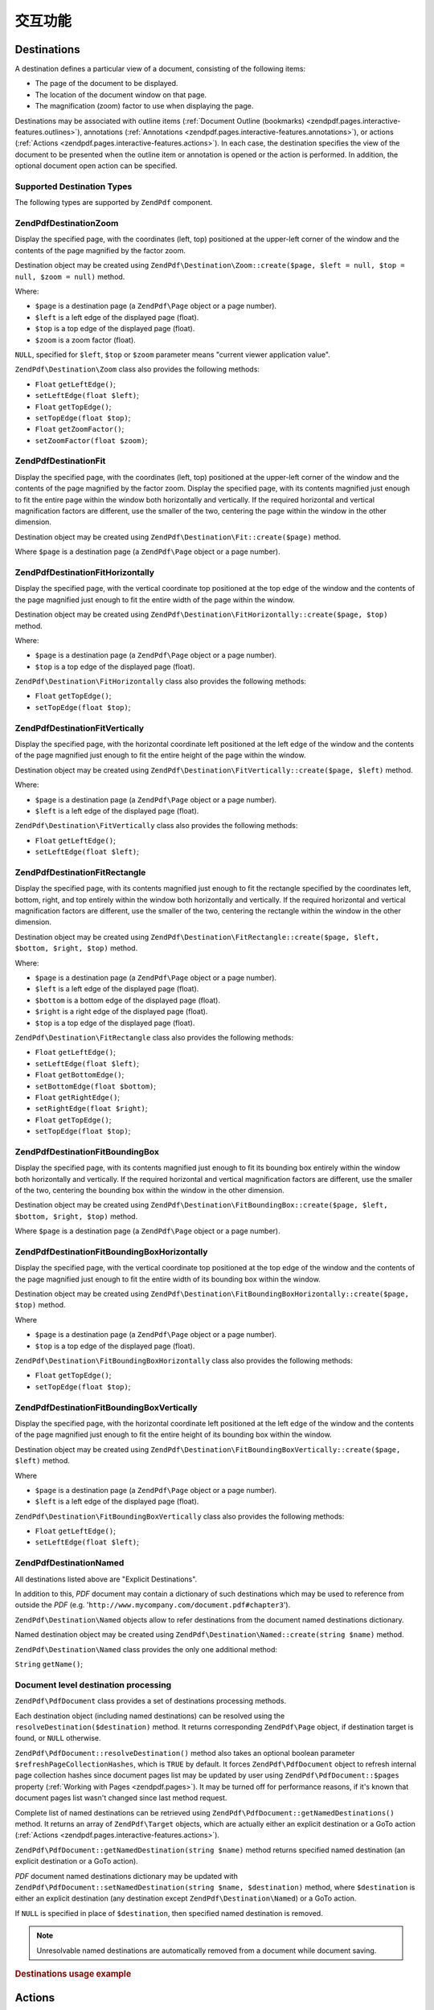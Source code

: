 .. _zendpdf.interactive-features:

交互功能
====================

.. _zendpdf.pages.interactive-features.destinations:

Destinations
------------

A destination defines a particular view of a document, consisting of the following items:

- The page of the document to be displayed.

- The location of the document window on that page.

- The magnification (zoom) factor to use when displaying the page.

Destinations may be associated with outline items (:ref:`Document Outline (bookmarks)
<zendpdf.pages.interactive-features.outlines>`), annotations (:ref:`Annotations
<zendpdf.pages.interactive-features.annotations>`), or actions (:ref:`Actions
<zendpdf.pages.interactive-features.actions>`). In each case, the destination specifies the view of the document
to be presented when the outline item or annotation is opened or the action is performed. In addition, the optional
document open action can be specified.

.. _zendpdf.pages.interactive-features.destinations.types:

Supported Destination Types
^^^^^^^^^^^^^^^^^^^^^^^^^^^

The following types are supported by ``ZendPdf`` component.

.. _zendpdf.pages.interactive-features.destinations.types.zoom:

ZendPdf\Destination\Zoom
^^^^^^^^^^^^^^^^^^^^^^^^

Display the specified page, with the coordinates (left, top) positioned at the upper-left corner of the window and
the contents of the page magnified by the factor zoom.

Destination object may be created using ``ZendPdf\Destination\Zoom::create($page, $left = null, $top = null, $zoom
= null)`` method.

Where:

- ``$page`` is a destination page (a ``ZendPdf\Page`` object or a page number).

- ``$left`` is a left edge of the displayed page (float).

- ``$top`` is a top edge of the displayed page (float).

- ``$zoom`` is a zoom factor (float).

``NULL``, specified for ``$left``, ``$top`` or ``$zoom`` parameter means "current viewer application value".

``ZendPdf\Destination\Zoom`` class also provides the following methods:

- ``Float`` ``getLeftEdge()``;

- ``setLeftEdge(float $left)``;

- ``Float`` ``getTopEdge()``;

- ``setTopEdge(float $top)``;

- ``Float`` ``getZoomFactor()``;

- ``setZoomFactor(float $zoom)``;

.. _zendpdf.pages.interactive-features.destinations.types.fit:

ZendPdf\Destination\Fit
^^^^^^^^^^^^^^^^^^^^^^^

Display the specified page, with the coordinates (left, top) positioned at the upper-left corner of the window and
the contents of the page magnified by the factor zoom. Display the specified page, with its contents magnified just
enough to fit the entire page within the window both horizontally and vertically. If the required horizontal and
vertical magnification factors are different, use the smaller of the two, centering the page within the window in
the other dimension.

Destination object may be created using ``ZendPdf\Destination\Fit::create($page)`` method.

Where ``$page`` is a destination page (a ``ZendPdf\Page`` object or a page number).

.. _zendpdf.pages.interactive-features.destinations.types.fit-horizontally:

ZendPdf\Destination\FitHorizontally
^^^^^^^^^^^^^^^^^^^^^^^^^^^^^^^^^^^

Display the specified page, with the vertical coordinate top positioned at the top edge of the window and the
contents of the page magnified just enough to fit the entire width of the page within the window.

Destination object may be created using ``ZendPdf\Destination\FitHorizontally::create($page, $top)`` method.

Where:

- ``$page`` is a destination page (a ``ZendPdf\Page`` object or a page number).

- ``$top`` is a top edge of the displayed page (float).

``ZendPdf\Destination\FitHorizontally`` class also provides the following methods:

- ``Float`` ``getTopEdge()``;

- ``setTopEdge(float $top)``;

.. _zendpdf.pages.interactive-features.destinations.types.fit-vertically:

ZendPdf\Destination\FitVertically
^^^^^^^^^^^^^^^^^^^^^^^^^^^^^^^^^

Display the specified page, with the horizontal coordinate left positioned at the left edge of the window and the
contents of the page magnified just enough to fit the entire height of the page within the window.

Destination object may be created using ``ZendPdf\Destination\FitVertically::create($page, $left)`` method.

Where:

- ``$page`` is a destination page (a ``ZendPdf\Page`` object or a page number).

- ``$left`` is a left edge of the displayed page (float).

``ZendPdf\Destination\FitVertically`` class also provides the following methods:

- ``Float`` ``getLeftEdge()``;

- ``setLeftEdge(float $left)``;

.. _zendpdf.pages.interactive-features.destinations.types.fit-rectangle:

ZendPdf\Destination\FitRectangle
^^^^^^^^^^^^^^^^^^^^^^^^^^^^^^^^

Display the specified page, with its contents magnified just enough to fit the rectangle specified by the
coordinates left, bottom, right, and top entirely within the window both horizontally and vertically. If the
required horizontal and vertical magnification factors are different, use the smaller of the two, centering the
rectangle within the window in the other dimension.

Destination object may be created using ``ZendPdf\Destination\FitRectangle::create($page, $left, $bottom, $right,
$top)`` method.

Where:

- ``$page`` is a destination page (a ``ZendPdf\Page`` object or a page number).

- ``$left`` is a left edge of the displayed page (float).

- ``$bottom`` is a bottom edge of the displayed page (float).

- ``$right`` is a right edge of the displayed page (float).

- ``$top`` is a top edge of the displayed page (float).

``ZendPdf\Destination\FitRectangle`` class also provides the following methods:

- ``Float`` ``getLeftEdge()``;

- ``setLeftEdge(float $left)``;

- ``Float`` ``getBottomEdge()``;

- ``setBottomEdge(float $bottom)``;

- ``Float`` ``getRightEdge()``;

- ``setRightEdge(float $right)``;

- ``Float`` ``getTopEdge()``;

- ``setTopEdge(float $top)``;

.. _zendpdf.pages.interactive-features.destinations.types.fit-bounding-box:

ZendPdf\Destination\FitBoundingBox
^^^^^^^^^^^^^^^^^^^^^^^^^^^^^^^^^^

Display the specified page, with its contents magnified just enough to fit its bounding box entirely within the
window both horizontally and vertically. If the required horizontal and vertical magnification factors are
different, use the smaller of the two, centering the bounding box within the window in the other dimension.

Destination object may be created using ``ZendPdf\Destination\FitBoundingBox::create($page, $left, $bottom,
$right, $top)`` method.

Where ``$page`` is a destination page (a ``ZendPdf\Page`` object or a page number).

.. _zendpdf.pages.interactive-features.destinations.types.fit-bounding-box-horizontally:

ZendPdf\Destination\FitBoundingBoxHorizontally
^^^^^^^^^^^^^^^^^^^^^^^^^^^^^^^^^^^^^^^^^^^^^^

Display the specified page, with the vertical coordinate top positioned at the top edge of the window and the
contents of the page magnified just enough to fit the entire width of its bounding box within the window.

Destination object may be created using ``ZendPdf\Destination\FitBoundingBoxHorizontally::create($page, $top)``
method.

Where

- ``$page`` is a destination page (a ``ZendPdf\Page`` object or a page number).

- ``$top`` is a top edge of the displayed page (float).

``ZendPdf\Destination\FitBoundingBoxHorizontally`` class also provides the following methods:

- ``Float`` ``getTopEdge()``;

- ``setTopEdge(float $top)``;

.. _zendpdf.pages.interactive-features.destinations.types.fit-bounding-box-vertically:

ZendPdf\Destination\FitBoundingBoxVertically
^^^^^^^^^^^^^^^^^^^^^^^^^^^^^^^^^^^^^^^^^^^^

Display the specified page, with the horizontal coordinate left positioned at the left edge of the window and the
contents of the page magnified just enough to fit the entire height of its bounding box within the window.

Destination object may be created using ``ZendPdf\Destination\FitBoundingBoxVertically::create($page, $left)``
method.

Where

- ``$page`` is a destination page (a ``ZendPdf\Page`` object or a page number).

- ``$left`` is a left edge of the displayed page (float).

``ZendPdf\Destination\FitBoundingBoxVertically`` class also provides the following methods:

- ``Float`` ``getLeftEdge()``;

- ``setLeftEdge(float $left)``;

.. _zendpdf.pages.interactive-features.destinations.types.named:

ZendPdf\Destination\Named
^^^^^^^^^^^^^^^^^^^^^^^^^

All destinations listed above are "Explicit Destinations".

In addition to this, *PDF* document may contain a dictionary of such destinations which may be used to reference
from outside the *PDF* (e.g. '``http://www.mycompany.com/document.pdf#chapter3``').

``ZendPdf\Destination\Named`` objects allow to refer destinations from the document named destinations dictionary.

Named destination object may be created using ``ZendPdf\Destination\Named::create(string $name)`` method.

``ZendPdf\Destination\Named`` class provides the only one additional method:

``String`` ``getName()``;

.. _zendpdf.pages.interactive-features.destinations.processing:

Document level destination processing
^^^^^^^^^^^^^^^^^^^^^^^^^^^^^^^^^^^^^

``ZendPdf\PdfDocument`` class provides a set of destinations processing methods.

Each destination object (including named destinations) can be resolved using the
``resolveDestination($destination)`` method. It returns corresponding ``ZendPdf\Page`` object, if destination
target is found, or ``NULL`` otherwise.

``ZendPdf\PdfDocument::resolveDestination()`` method also takes an optional boolean parameter
``$refreshPageCollectionHashes``, which is ``TRUE`` by default. It forces ``ZendPdf\PdfDocument`` object to refresh internal
page collection hashes since document pages list may be updated by user using ``ZendPdf\PdfDocument::$pages`` property
(:ref:`Working with Pages <zendpdf.pages>`). It may be turned off for performance reasons, if it's known that
document pages list wasn't changed since last method request.

Complete list of named destinations can be retrieved using ``ZendPdf\PdfDocument::getNamedDestinations()`` method. It returns
an array of ``ZendPdf\Target`` objects, which are actually either an explicit destination or a GoTo action
(:ref:`Actions <zendpdf.pages.interactive-features.actions>`).

``ZendPdf\PdfDocument::getNamedDestination(string $name)`` method returns specified named destination (an explicit destination
or a GoTo action).

*PDF* document named destinations dictionary may be updated with ``ZendPdf\PdfDocument::setNamedDestination(string $name,
$destination)`` method, where ``$destination`` is either an explicit destination (any destination except
``ZendPdf\Destination\Named``) or a GoTo action.

If ``NULL`` is specified in place of ``$destination``, then specified named destination is removed.

.. note::

   Unresolvable named destinations are automatically removed from a document while document saving.

.. _zendpdf.interactive-features.destinations.example-1:

.. rubric:: Destinations usage example

.. code-block:: php
   :linenos:

   $pdf = new ZendPdf\PdfDocument();
   $page1 = $pdf->newPage(ZendPdf\Page::SIZE_A4);
   $page2 = $pdf->newPage(ZendPdf\Page::SIZE_A4);
   $page3 = $pdf->newPage(ZendPdf\Page::SIZE_A4);
   // Page created, but not included into pages list

   $pdf->pages[] = $page1;
   $pdf->pages[] = $page2;

   $destination1 = ZendPdf\Destination\Fit::create($page2);
   $destination2 = ZendPdf\Destination\Fit::create($page3);

   // Returns $page2 object
   $page = $pdf->resolveDestination($destination1);

   // Returns null, page 3 is not included into document yet
   $page = $pdf->resolveDestination($destination2);

   $pdf->setNamedDestination('Page2', $destination1);
   $pdf->setNamedDestination('Page3', $destination2);

   // Returns $destination2
   $destination = $pdf->getNamedDestination('Page3');

   // Returns $destination1
   $pdf->resolveDestination(ZendPdf\Destination\Named::create('Page2'));

   // Returns null, page 3 is not included into document yet
   $pdf->resolveDestination(ZendPdf\Destination\Named::create('Page3'));

.. _zendpdf.pages.interactive-features.actions:

Actions
-------

Instead of simply jumping to a destination in the document, an annotation or outline item can specify an action for
the viewer application to perform, such as launching an application, playing a sound, or changing an annotation's
appearance state.

.. _zendpdf.pages.interactive-features.actions.types:

Supported action types
^^^^^^^^^^^^^^^^^^^^^^

The following action types are recognized while loading *PDF* document:

- ``ZendPdf\Action\GoTo``- go to a destination in the current document.

- ``ZendPdf\Action\GoToR``- go to a destination in another document.

- ``ZendPdf\Action\GoToE``- go to a destination in an embedded file.

- ``ZendPdf\Action\Launch``- launch an application or open or print a document.

- ``ZendPdf\Action\Thread``- begin reading an article thread.

- ``ZendPdf\Action\URI``- resolve a *URI*.

- ``ZendPdf\Action\Sound``- play a sound.

- ``ZendPdf\Action\Movie``- play a movie.

- ``ZendPdf\Action\Hide``- hides or shows one or more annotations on the screen.

- ``ZendPdf\Action\Named``- execute an action predefined by the viewer application:

  - **NextPage**- Go to the next page of the document.

  - **PrevPage**- Go to the previous page of the document.

  - **FirstPage**- Go to the first page of the document.

  - **LastPage**- Go to the last page of the document.

- ``ZendPdf\Action\SubmitForm``- send data to a uniform resource locator.

- ``ZendPdf\Action\ResetForm``- set fields to their default values.

- ``ZendPdf\Action\ImportData``- import field values from a file.

- ``ZendPdf\Action\JavaScript``- execute a JavaScript script.

- ``ZendPdf\Action\SetOCGState``- set the state of one or more optional content groups.

- ``ZendPdf\Action\Rendition``- control the playing of multimedia content (begin, stop, pause, or resume a playing
  rendition).

- ``ZendPdf\Action\Trans``- update the display of a document, using a transition dictionary.

- ``ZendPdf\Action\GoTo3DView``- set the current view of a 3D annotation.

Only ``ZendPdf\Action\GoTo`` and ``ZendPdf\Action\URI`` actions can be created by user now.

GoTo action object can be created using ``ZendPdf\Action\GoTo::create($destination)`` method, where
``$destination`` is a ``ZendPdf\Destination`` object or a string which can be used to identify named destination.

``ZendPdf\Action\URI::create($uri[, $isMap])`` method has to be used to create a URI action (see *API*
documentation for the details). Optional ``$isMap`` parameter is set to ``FALSE`` by default.

It also supports the following methods:

.. _zendpdf.pages.interactive-features.actions.chaining:

Actions chaining
^^^^^^^^^^^^^^^^

Actions objects can be chained using ``ZendPdf\Action::$next`` public property.

It's an array of ``ZendPdf\Action`` objects, which also may have their sub-actions.

``ZendPdf\Action`` class supports RecursiveIterator interface, so child actions may be iterated recursively:

.. code-block:: php
   :linenos:

   $pdf = new ZendPdf\PdfDocument();
   $page1 = $pdf->newPage(ZendPdf\Page::SIZE_A4);
   $page2 = $pdf->newPage(ZendPdf\Page::SIZE_A4);
   // Page created, but not included into pages list
   $page3 = $pdf->newPage(ZendPdf\Page::SIZE_A4);

   $pdf->pages[] = $page1;
   $pdf->pages[] = $page2;

   $action1 = ZendPdf\Action\GoTo::create(
                               ZendPdf\Destination\Fit::create($page2));
   $action2 = ZendPdf\Action\GoTo::create(
                               ZendPdf\Destination\Fit::create($page3));
   $action3 = ZendPdf\Action\GoTo::create(
                               ZendPdf\Destination\Named::create('Chapter1'));
   $action4 = ZendPdf\Action\GoTo::create(
                               ZendPdf\Destination\Named::create('Chapter5'));

   $action2->next[] = $action3;
   $action2->next[] = $action4;

   $action1->next[] = $action2;

   $actionsCount = 1; // Note! Iteration doesn't include top level action and
                      // walks through children only
   $iterator = new RecursiveIteratorIterator(
                                           $action1,
                                           RecursiveIteratorIterator::SELF_FIRST);
   foreach ($iterator as $chainedAction) {
       $actionsCount++;
   }

   // Prints 'Actions in a tree: 4'
   printf("Actions in a tree: %d\n", $actionsCount++);

.. _zendpdf.pages.interactive-features.actions.open-action:

Document Open Action
^^^^^^^^^^^^^^^^^^^^

Special open action may be specify a destination to be displayed or an action to be performed when the document is
opened.

``ZendPdf\Target ZendPdf\PdfDocument::getOpenAction()`` method returns current document open action (or ``NULL`` if open
action is not set).

``setOpenAction(ZendPdf\Target $openAction = null)`` method sets document open action or clean it if
``$openAction`` is ``NULL``.

.. _zendpdf.pages.interactive-features.outlines:

Document Outline (bookmarks)
----------------------------

A PDF document may optionally display a document outline on the screen, allowing the user to navigate interactively
from one part of the document to another. The outline consists of a tree-structured hierarchy of outline items
(sometimes called bookmarks), which serve as a visual table of contents to display the document's structure to the
user. The user can interactively open and close individual items by clicking them with the mouse. When an item is
open, its immediate children in the hierarchy become visible on the screen; each child may in turn be open or
closed, selectively revealing or hiding further parts of the hierarchy. When an item is closed, all of its
descendants in the hierarchy are hidden. Clicking the text of any visible item activates the item, causing the
viewer application to jump to a destination or trigger an action associated with the item.

``ZendPdf\PdfDocument`` class provides public property ``$outlines`` which is an array of ``ZendPdf\Outline`` objects.

   .. code-block:: php
      :linenos:

      $pdf = ZendPdf\PdfDocument::load($path);

      // Remove outline item
      unset($pdf->outlines[0]->childOutlines[1]);

      // Set Outline to be displayed in bold
      $pdf->outlines[0]->childOutlines[3]->setIsBold(true);

      // Add outline entry
      $pdf->outlines[0]->childOutlines[5]->childOutlines[] =
          ZendPdf\Outline::create('Chapter 2', 'chapter_2');

      $pdf->save($path, true);



Outline attributes may be retrieved or set using the following methods:

- ``string getTitle()``- get outline item title.

- ``setTitle(string $title)``- set outline item title.

- ``boolean isOpen()``-``TRUE`` if outline is open by default.

- ``setIsOpen(boolean $isOpen)``- set isOpen state.

- ``boolean isItalic()``-``TRUE`` if outline item is displayed in italic.

- ``setIsItalic(boolean $isItalic)``- set isItalic state.

- ``boolean isBold()``-``TRUE`` if outline item is displayed in bold.

- ``setIsBold(boolean $isBold)``- set isBold state.

- ``ZendPdf\Color\Rgb getColor()``- get outline text color (``NULL`` means black).

- ``setColor(ZendPdf\Color\Rgb $color)``- set outline text color (``NULL`` means black).

- ``ZendPdf\Target getTarget()``- get outline target (action or explicit or named destination object).

- ``setTarget(ZendPdf\Target|string $target)``- set outline target (action or destination). String may be used to
  identify named destination. ``NULL`` means 'no target'.

- ``array getOptions()``- get outline attributes as an array.

- ``setOptions(array $options)``- set outline options. The following options are recognized: 'title', 'open',
  'color', 'italic', 'bold', and 'target'.

New outline may be created in two ways:

- ``ZendPdf\Outline::create(string $title[, ZendPdf\Target|string $target])``

- ``ZendPdf\Outline::create(array $options)``

Each outline object may have child outline items listed in ``ZendPdf\Outline::$childOutlines`` public property.
It's an array of ``ZendPdf\Outline`` objects, so outlines are organized in a tree.

``ZendPdf\Outline`` class implements RecursiveArray interface, so child outlines may be recursively iterated using
RecursiveIteratorIterator:

.. code-block:: php
   :linenos:

   $pdf = ZendPdf\PdfDocument::load($path);

   foreach ($pdf->outlines as $documentRootOutlineEntry) {
       $iterator = new RecursiveIteratorIterator(
                       $documentRootOutlineEntry,
                       RecursiveIteratorIterator::SELF_FIRST
                   );
       foreach ($iterator as $childOutlineItem) {
           $OutlineItemTarget = $childOutlineItem->getTarget();
           if ($OutlineItemTarget instanceof ZendPdf\Destination) {
               if ($pdf->resolveDestination($OutlineItemTarget) === null) {
                   // Mark Outline item with unresolvable destination
                   // using RED color
                   $childOutlineItem->setColor(new ZendPdf\Color\Rgb(1, 0, 0));
               }
           } else if ($OutlineItemTarget instanceof ZendPdf\Action\GoTo) {
               $OutlineItemTarget->setDestination();
               if ($pdf->resolveDestination($OutlineItemTarget) === null) {
                   // Mark Outline item with unresolvable destination
                   // using RED color
                   $childOutlineItem->setColor(new ZendPdf\Color\Rgb(1, 0, 0));
               }
           }
       }
   }

   $pdf->save($path, true);

.. note::

   All outline items with unresolved destinations (or destinations of GoTo actions) are updated while document
   saving by setting their targets to ``NULL``. So document will not be corrupted by removing pages referenced by
   outlines.

.. _zendpdf.pages.interactive-features.annotations:

Annotations
-----------

An annotation associates an object such as a note, sound, or movie with a location on a page of a PDF document, or
provides a way to interact with the user by means of the mouse and keyboard.

All annotations are represented by ``ZendPdf\Annotation`` abstract class.

Annotation may be attached to a page using ``ZendPdf\Page::attachAnnotation(ZendPdf\Annotation $annotation)``
method.

Three types of annotations may be created by user now:

- ``ZendPdf\Annotation\Link::create($x1, $y1, $x2, $y2, $target)`` where ``$target`` is an action object or a
  destination or string (which may be used in place of named destination object).

- ``ZendPdf\Annotation\Text::create($x1, $y1, $x2, $y2, $text)``

- ``ZendPdf\Annotation\FileAttachment::create($x1, $y1, $x2, $y2, $fileSpecification)``

A link annotation represents either a hypertext link to a destination elsewhere in the document or an action to be
performed.

A text annotation represents a "sticky note" attached to a point in the PDF document.

A file attachment annotation contains a reference to a file.

The following methods are shared between all annotation types:

- ``setLeft(float $left)``

- ``float getLeft()``

- ``setRight(float $right)``

- ``float getRight()``

- ``setTop(float $top)``

- ``float getTop()``

- ``setBottom(float $bottom)``

- ``float getBottom()``

- ``setText(string $text)``

- ``string getText()``

Text annotation property is a text to be displayed for the annotation or, if this type of annotation does not
display text, an alternate description of the annotation's contents in human-readable form.

Link annotation objects also provide two additional methods:

- ``setDestination(ZendPdf\Target|string $target)``

- ``ZendPdf\Target getDestination()``


